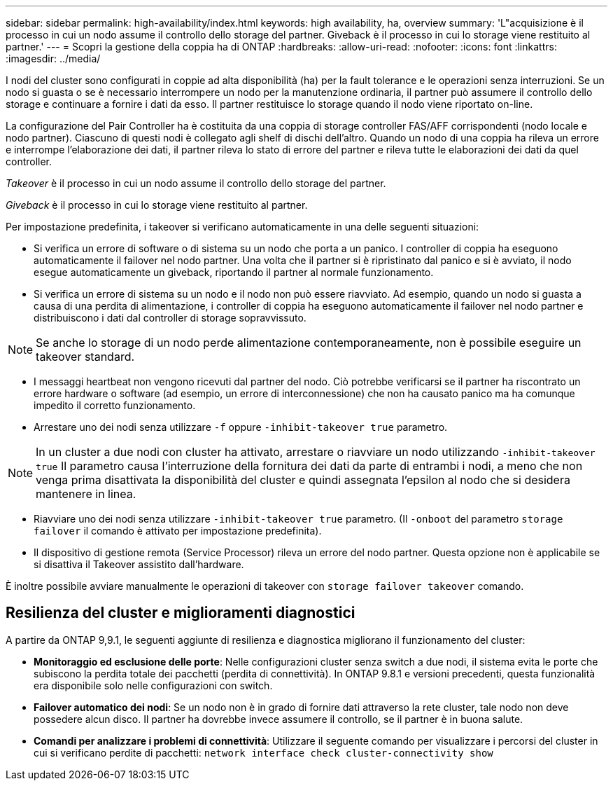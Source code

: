 ---
sidebar: sidebar 
permalink: high-availability/index.html 
keywords: high availability, ha, overview 
summary: 'L"acquisizione è il processo in cui un nodo assume il controllo dello storage del partner. Giveback è il processo in cui lo storage viene restituito al partner.' 
---
= Scopri la gestione della coppia ha di ONTAP
:hardbreaks:
:allow-uri-read: 
:nofooter: 
:icons: font
:linkattrs: 
:imagesdir: ../media/


[role="lead"]
I nodi del cluster sono configurati in coppie ad alta disponibilità (ha) per la fault tolerance e le operazioni senza interruzioni. Se un nodo si guasta o se è necessario interrompere un nodo per la manutenzione ordinaria, il partner può assumere il controllo dello storage e continuare a fornire i dati da esso. Il partner restituisce lo storage quando il nodo viene riportato on-line.

La configurazione del Pair Controller ha è costituita da una coppia di storage controller FAS/AFF corrispondenti (nodo locale e nodo partner). Ciascuno di questi nodi è collegato agli shelf di dischi dell'altro. Quando un nodo di una coppia ha rileva un errore e interrompe l'elaborazione dei dati, il partner rileva lo stato di errore del partner e rileva tutte le elaborazioni dei dati da quel controller.

_Takeover_ è il processo in cui un nodo assume il controllo dello storage del partner.

_Giveback_ è il processo in cui lo storage viene restituito al partner.

Per impostazione predefinita, i takeover si verificano automaticamente in una delle seguenti situazioni:

* Si verifica un errore di software o di sistema su un nodo che porta a un panico. I controller di coppia ha eseguono automaticamente il failover nel nodo partner. Una volta che il partner si è ripristinato dal panico e si è avviato, il nodo esegue automaticamente un giveback, riportando il partner al normale funzionamento.
* Si verifica un errore di sistema su un nodo e il nodo non può essere riavviato. Ad esempio, quando un nodo si guasta a causa di una perdita di alimentazione, i controller di coppia ha eseguono automaticamente il failover nel nodo partner e distribuiscono i dati dal controller di storage sopravvissuto.



NOTE: Se anche lo storage di un nodo perde alimentazione contemporaneamente, non è possibile eseguire un takeover standard.

* I messaggi heartbeat non vengono ricevuti dal partner del nodo. Ciò potrebbe verificarsi se il partner ha riscontrato un errore hardware o software (ad esempio, un errore di interconnessione) che non ha causato panico ma ha comunque impedito il corretto funzionamento.
* Arrestare uno dei nodi senza utilizzare `-f` oppure `-inhibit-takeover true` parametro.



NOTE: In un cluster a due nodi con cluster ha attivato, arrestare o riavviare un nodo utilizzando `‑inhibit‑takeover true` Il parametro causa l'interruzione della fornitura dei dati da parte di entrambi i nodi, a meno che non venga prima disattivata la disponibilità del cluster e quindi assegnata l'epsilon al nodo che si desidera mantenere in linea.

* Riavviare uno dei nodi senza utilizzare `‑inhibit‑takeover true` parametro. (Il `‑onboot` del parametro `storage failover` il comando è attivato per impostazione predefinita).
* Il dispositivo di gestione remota (Service Processor) rileva un errore del nodo partner. Questa opzione non è applicabile se si disattiva il Takeover assistito dall'hardware.


È inoltre possibile avviare manualmente le operazioni di takeover con `storage failover takeover` comando.



== Resilienza del cluster e miglioramenti diagnostici

A partire da ONTAP 9,9.1, le seguenti aggiunte di resilienza e diagnostica migliorano il funzionamento del cluster:

* *Monitoraggio ed esclusione delle porte*: Nelle configurazioni cluster senza switch a due nodi, il sistema evita le porte che subiscono la perdita totale dei pacchetti (perdita di connettività). In ONTAP 9.8.1 e versioni precedenti, questa funzionalità era disponibile solo nelle configurazioni con switch.
* *Failover automatico dei nodi*: Se un nodo non è in grado di fornire dati attraverso la rete cluster, tale nodo non deve possedere alcun disco. Il partner ha dovrebbe invece assumere il controllo, se il partner è in buona salute.
* *Comandi per analizzare i problemi di connettività*: Utilizzare il seguente comando per visualizzare i percorsi del cluster in cui si verificano perdite di pacchetti: `network interface check cluster-connectivity show`

